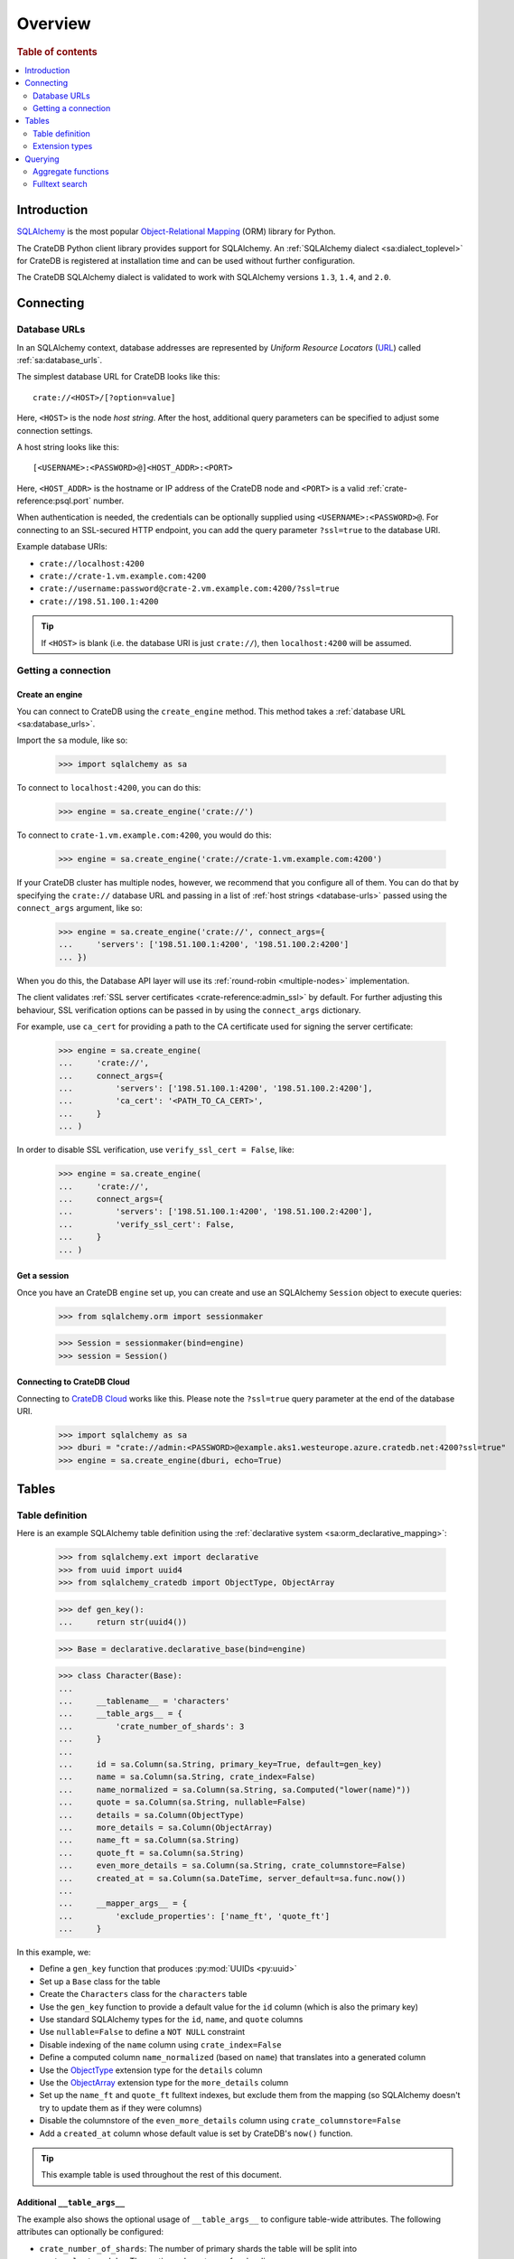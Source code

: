 .. _overview:
.. _using-sqlalchemy:

========
Overview
========

.. rubric:: Table of contents

.. contents::
    :local:
    :depth: 2


Introduction
============

`SQLAlchemy`_ is the most popular `Object-Relational Mapping`_ (ORM) library
for Python.

The CrateDB Python client library provides support for SQLAlchemy. An
:ref:`SQLAlchemy dialect <sa:dialect_toplevel>` for CrateDB is registered at
installation time and can be used without further configuration.

The CrateDB SQLAlchemy dialect is validated to work with SQLAlchemy versions
``1.3``, ``1.4``, and ``2.0``.

.. SEEALSO::

    For general help using SQLAlchemy, consult the :ref:`SQLAlchemy tutorial
    <sa:unified_tutorial>` or the `SQLAlchemy library`_.

    Supplementary information about the CrateDB SQLAlchemy dialect can be found
    in the :ref:`data types appendix <data-types-sqlalchemy>`.

    Code examples for using the CrateDB SQLAlchemy dialect can be found at
    :ref:`sqlalchemy-by-example`.


.. _connecting:

Connecting
==========

.. _database-urls:

Database URLs
-------------

In an SQLAlchemy context, database addresses are represented by *Uniform Resource
Locators* (URL_) called :ref:`sa:database_urls`.

The simplest database URL for CrateDB looks like this::

    crate://<HOST>/[?option=value]

Here, ``<HOST>`` is the node *host string*. After the host, additional query
parameters can be specified to adjust some connection settings.

A host string looks like this::

    [<USERNAME>:<PASSWORD>@]<HOST_ADDR>:<PORT>

Here, ``<HOST_ADDR>`` is the hostname or IP address of the CrateDB node and
``<PORT>`` is a valid :ref:`crate-reference:psql.port` number.

When authentication is needed, the credentials can be optionally supplied using
``<USERNAME>:<PASSWORD>@``. For connecting to an SSL-secured HTTP endpoint, you
can add the query parameter ``?ssl=true`` to the database URI.

Example database URIs:

- ``crate://localhost:4200``
- ``crate://crate-1.vm.example.com:4200``
- ``crate://username:password@crate-2.vm.example.com:4200/?ssl=true``
- ``crate://198.51.100.1:4200``

.. TIP::

    If ``<HOST>`` is blank (i.e. the database URI is just ``crate://``), then
    ``localhost:4200`` will be assumed.

Getting a connection
--------------------

Create an engine
................

You can connect to CrateDB using the ``create_engine`` method. This method
takes a :ref:`database URL <sa:database_urls>`.

Import the ``sa`` module, like so:

    >>> import sqlalchemy as sa

To connect to ``localhost:4200``, you can do this:

    >>> engine = sa.create_engine('crate://')

To connect to ``crate-1.vm.example.com:4200``, you would do this:

    >>> engine = sa.create_engine('crate://crate-1.vm.example.com:4200')

If your CrateDB cluster has multiple nodes, however, we recommend that you
configure all of them. You can do that by specifying the ``crate://`` database
URL and passing in a list of :ref:`host strings <database-urls>` passed using
the ``connect_args`` argument, like so:

    >>> engine = sa.create_engine('crate://', connect_args={
    ...     'servers': ['198.51.100.1:4200', '198.51.100.2:4200']
    ... })

When you do this, the Database API layer will use its :ref:`round-robin
<multiple-nodes>` implementation.

The client validates :ref:`SSL server certificates <crate-reference:admin_ssl>`
by default. For further adjusting this behaviour, SSL verification options can
be passed in by using the ``connect_args`` dictionary.

For example, use ``ca_cert`` for providing a path to the CA certificate used
for signing the server certificate:

    >>> engine = sa.create_engine(
    ...     'crate://',
    ...     connect_args={
    ...         'servers': ['198.51.100.1:4200', '198.51.100.2:4200'],
    ...         'ca_cert': '<PATH_TO_CA_CERT>',
    ...     }
    ... )

In order to disable SSL verification, use ``verify_ssl_cert = False``, like:

    >>> engine = sa.create_engine(
    ...     'crate://',
    ...     connect_args={
    ...         'servers': ['198.51.100.1:4200', '198.51.100.2:4200'],
    ...         'verify_ssl_cert': False,
    ...     }
    ... )


Get a session
.............

Once you have an CrateDB ``engine`` set up, you can create and use an SQLAlchemy
``Session`` object to execute queries:

    >>> from sqlalchemy.orm import sessionmaker

    >>> Session = sessionmaker(bind=engine)
    >>> session = Session()

.. SEEALSO::

    SQLAlchemy has more documentation about this topic on :doc:`sa:orm/session_basics`.


.. _cloud-connect:

Connecting to CrateDB Cloud
...........................

Connecting to `CrateDB Cloud`_ works like this. Please note the ``?ssl=true``
query parameter at the end of the database URI.

    >>> import sqlalchemy as sa
    >>> dburi = "crate://admin:<PASSWORD>@example.aks1.westeurope.azure.cratedb.net:4200?ssl=true"
    >>> engine = sa.create_engine(dburi, echo=True)


.. _tables:

Tables
======

.. _table-definition:

Table definition
----------------

Here is an example SQLAlchemy table definition using the :ref:`declarative
system <sa:orm_declarative_mapping>`:

    >>> from sqlalchemy.ext import declarative
    >>> from uuid import uuid4
    >>> from sqlalchemy_cratedb import ObjectType, ObjectArray

    >>> def gen_key():
    ...     return str(uuid4())

    >>> Base = declarative.declarative_base(bind=engine)

    >>> class Character(Base):
    ...
    ...     __tablename__ = 'characters'
    ...     __table_args__ = {
    ...         'crate_number_of_shards': 3
    ...     }
    ...
    ...     id = sa.Column(sa.String, primary_key=True, default=gen_key)
    ...     name = sa.Column(sa.String, crate_index=False)
    ...     name_normalized = sa.Column(sa.String, sa.Computed("lower(name)"))
    ...     quote = sa.Column(sa.String, nullable=False)
    ...     details = sa.Column(ObjectType)
    ...     more_details = sa.Column(ObjectArray)
    ...     name_ft = sa.Column(sa.String)
    ...     quote_ft = sa.Column(sa.String)
    ...     even_more_details = sa.Column(sa.String, crate_columnstore=False)
    ...     created_at = sa.Column(sa.DateTime, server_default=sa.func.now())
    ...
    ...     __mapper_args__ = {
    ...         'exclude_properties': ['name_ft', 'quote_ft']
    ...     }

In this example, we:

- Define a ``gen_key`` function that produces :py:mod:`UUIDs <py:uuid>`
- Set up a ``Base`` class for the table
- Create the ``Characters`` class for the ``characters`` table
- Use the ``gen_key`` function to provide a default value for the ``id`` column
  (which is also the primary key)
- Use standard SQLAlchemy types for the ``id``, ``name``, and ``quote`` columns
- Use ``nullable=False`` to define a ``NOT NULL`` constraint
- Disable indexing of the ``name`` column using ``crate_index=False``
- Define a computed column ``name_normalized`` (based on ``name``) that
  translates into a generated column
- Use the `ObjectType`_ extension type for the ``details`` column
- Use the `ObjectArray`_ extension type for the ``more_details`` column
- Set up the ``name_ft`` and ``quote_ft`` fulltext indexes, but exclude them from
  the mapping (so SQLAlchemy doesn't try to update them as if they were columns)
- Disable the columnstore of the ``even_more_details`` column using ``crate_columnstore=False``
- Add a ``created_at`` column whose default value is set by CrateDB's ``now()`` function.

.. TIP::

    This example table is used throughout the rest of this document.

.. SEEALSO::

    The SQLAlchemy documentation has more information about
    :ref:`sa:metadata_describing`.


Additional ``__table_args__``
.............................


The example also shows the optional usage of ``__table_args__`` to configure
table-wide attributes. The following attributes can optionally be configured:

- ``crate_number_of_shards``: The number of primary shards the table will be
  split into
- ``crate_clustered_by``: The routing column to use for sharding
- ``crate_number_of_replicas``: The number of replicas to allocate for each
  primary shard
- ``crate_partitioned_by``: One or more columns to use as a partition key

.. SEEALSO::

    The :ref:`CREATE TABLE <crate-reference:sql-create-table>` documentation
    contains more information on each of the attributes.


``_id`` as primary key
......................

As with version 4.2 CrateDB supports the ``RETURNING`` clause, which makes it
possible to use the ``_id`` column as fetched value for the ``PRIMARY KEY``
constraint, since the SQLAlchemy ORM always **requires** a primary key.

A table schema like this

.. code-block:: sql

   CREATE TABLE "doc"."logs" (
     "ts" TIMESTAMP WITH TIME ZONE NOT NULL,
     "level" TEXT,
     "message" TEXT
   )

would translate into the following declarative model:

    >>> from sqlalchemy.schema import FetchedValue

    >>> class Log(Base):
    ...
    ...     __tablename__ = 'logs'
    ...     __mapper_args__ = {
    ...         'exclude_properties': ['id']
    ...     }
    ...
    ...     id = sa.Column("_id", sa.String, server_default=FetchedValue(), primary_key=True)
    ...     ts = sa.Column(sa.DateTime, server_default=sa.func.current_timestamp())
    ...     level = sa.Column(sa.String)
    ...     message = sa.Column(sa.String)

    >>> log = Log(level="info", message="Hello World")
    >>> session.add(log)
    >>> session.commit()
    >>> log.id
    ...


Auto-generated primary key
..........................

CrateDB 4.5.0 added the :ref:`gen_random_text_uuid() <crate-reference:scalar-gen_random_text_uuid>`
scalar function, which can also be used within an SQL DDL statement, in order to automatically
assign random identifiers to newly inserted records on the server side.

In this spirit, it is suitable to be used as a ``PRIMARY KEY`` constraint for SQLAlchemy.

A table schema like this

.. code-block:: sql

   CREATE TABLE "doc"."items" (
     "id" STRING DEFAULT gen_random_text_uuid() NOT NULL PRIMARY KEY,
     "name" STRING
   )

would translate into the following declarative model:

    >>> class Item(Base):
    ...
    ...     __tablename__ = 'items'
    ...
    ...     id = sa.Column("id", sa.String, server_default=func.gen_random_text_uuid(), primary_key=True)
    ...     name = sa.Column("name", sa.String)

    >>> item = Item(name="Foobar")
    >>> session.add(item)
    >>> session.commit()
    >>> item.id
    ...


.. _using-extension-types:

Extension types
---------------

In the :ref:`example SQLAlchemy table definition <table-definition>` above, we
are making use of the two extension data types that the CrateDB SQLAlchemy
dialect provides.

.. SEEALSO::

    The appendix has a full :ref:`data types reference <data-types-sqlalchemy>`.

.. _object:
.. _objecttype:

``ObjectType``
..............

Objects are a common, and useful, data type when using CrateDB, so the CrateDB
SQLAlchemy dialect provides a custom ``Object`` type extension for working with
these values.

Here's how you use the :doc:`SQLAlchemy Session <sa:orm/session_basics>` to
insert two records:

    >>> # use the crate engine from earlier examples
    >>> Session = sessionmaker(bind=crate)
    >>> session = Session()

    >>> arthur = Character(name='Arthur Dent')
    >>> arthur.details = {}
    >>> arthur.details['gender'] = 'male'
    >>> arthur.details['species'] = 'human'
    >>> session.add(arthur)

    >>> trillian = Character(name='Tricia McMillan')
    >>> trillian.details = {}
    >>> trillian.quote = "We're on a space ship Arthur. In space."
    >>> trillian.details['gender'] = 'female'
    >>> trillian.details['species'] = 'human'
    >>> trillian.details['female_only_attribute'] = 1
    >>> session.add(trillian)
    >>> session.commit()

.. NOTE::

    The information we supply via the ``details`` column isn't defined in the
    :ref:`original SQLAlchemy table definition <table-definition>` schema.
    These details can be specified as *object column policy* when you create
    the column in CrateDB, you can either use the :ref:`STRICT column policy
    <crate-reference:type-object-columns-strict>`, or the :ref:`DYNAMIC column
    policy <crate-reference:type-object-columns-dynamic>`.

.. NOTE::

    Behind the scenes, if you update an ``ObjectType`` property, and ``commit`` that
    change, the :ref:`UPDATE <crate-reference:dml-updating-data>` statement sent
    to CrateDB will only include the data necessary to update the changed
    sub-columns.

.. _objectarray:

``ObjectArray``
...............

In addition to the `ObjectType`_ type, the CrateDB SQLAlchemy dialect also provides
an ``ObjectArray`` type, which is structured as a :class:`py:list` of
:class:`dictionaries <py:dict>`.

Here's how you might set the value of an ``ObjectArray`` column:

    >>> arthur.more_details = [{'foo': 1, 'bar': 10}, {'foo': 2}]
    >>> session.commit()

If you append an object, like this:

    >>> arthur.more_details.append({'foo': 3})
    >>> session.commit()

The resulting object will look like this:

    >>> arthur.more_details
    [{'foo': 1, 'bar': 10}, {'foo': 2}, {'foo': 3}]

.. CAUTION::

    Behind the scenes, if you update an ``ObjectArray``, and ``commit`` that
    change, the :ref:`UPDATE <crate-reference:dml-updating-data>` statement
    sent to CrateDB will include all of the ``ObjectArray`` data.

.. _geopoint:
.. _geoshape:

``Geopoint`` and ``Geoshape``
.............................

The CrateDB SQLAlchemy dialect provides two geospatial types:

- ``Geopoint``, which represents a longitude and latitude coordinate
- ``Geoshape``, which is used to store geometric `GeoJSON geometry objects`_

To use these types, you can create columns, like so:

    >>> from sqlalchemy_cratedb import Geopoint, Geoshape

    >>> class City(Base):
    ...
    ...    __tablename__ = 'cities'
    ...    name = sa.Column(sa.String, primary_key=True)
    ...    coordinate = sa.Column(Geopoint)
    ...    area = sa.Column(Geoshape)

A geopoint can be created in multiple ways. Firstly, you can define it as a
:py:class:`py:tuple` of ``(longitude, latitude)``:

    >>> point = (139.76, 35.68)

Secondly, you can define it as a geojson ``Point`` object:

    >>> from geojson import Point
    >>> point = Point(coordinates=(139.76, 35.68))

To create a geoshape, you can use a geojson shape object, such as a ``Polygon``:

    >>> from geojson import Point, Polygon
    >>> area = Polygon(
    ...     [
    ...         [
    ...             (139.806, 35.515),
    ...             (139.919, 35.703),
    ...             (139.768, 35.817),
    ...             (139.575, 35.760),
    ...             (139.584, 35.619),
    ...             (139.806, 35.515),
    ...         ]
    ...     ]
    ... )

You can then set the values of the ``Geopoint`` and ``Geoshape`` columns:

    >>> tokyo = City(name="Tokyo", coordinate=point, area=area)
    >>> session.add(tokyo)
    >>> session.commit()

Querying
========

When the ``commit`` method is called, two ``INSERT`` statements are sent to
CrateDB. However, the newly inserted rows aren't immediately available for
querying because the table index is only updated periodically (one second, by
default, which is a short time for me and you, but a long time for your code).

You can request a :ref:`table refresh <crate-reference:refresh_data>` to update
the index manually:

    >>> connection = engine.connect()
    >>> _ = connection.execute(text("REFRESH TABLE characters"))

.. NOTE::

    Newly inserted rows can still be queried immediately if a lookup by primary
    key is done.

Here's what a regular select might look like:

    >>> query = session.query(Character).order_by(Character.name)
    >>> [(c.name, c.details['gender']) for c in query]
    [('Arthur Dent', 'male'), ('Tricia McMillan', 'female')]

You can also select a portion of each record, and this even works inside
`ObjectType`_ columns:

    >>> sorted(session.query(Character.details['gender']).all())
    [('female',), ('male',)]

You can also filter on attributes inside the `ObjectType`_ column:

    >>> query = session.query(Character.name)
    >>> query.filter(Character.details['gender'] == 'male').all()
    [('Arthur Dent',)]

To filter on an `ObjectArray`_, you have to do something like this:

    >>> from sqlalchemy.sql import operators

    >>> query = session.query(Character.name)
    >>> query.filter(Character.more_details['foo'].any(1, operator=operators.eq)).all()
    [(u'Arthur Dent',)]

Here, we're using SQLAlchemy's :py:meth:`any <sa:sqlalchemy.types.ARRAY.Comparator.any>`
method along with Python's :py:func:`py:operator.eq` function, in order to
match the value ``1`` against the key ``foo`` of any dictionary in the
``more_details`` list.

Only one of the keys has to match for the row to be returned.

This works, because ``ObjectArray`` keys return a list of all values for that
key, like so:

    >>> arthur.more_details['foo']
    [1, 2, 3]

Querying a key of an ``ObjectArray`` column will return all values for that key
for all matching rows:

    >>> query = session.query(Character.more_details['foo']).order_by(Character.name)
    >>> query.all()
    [([1, 2, 3],), (None,)]

.. _aggregate-functions:

Aggregate functions
-------------------

SQLAlchemy supports different ways to `count result rows`_. However, because
CrateDB doesn't support subqueries, counts must be written in one of the
following two ways.

This counts the number of character records by counting the number of ``id``
values in the table:

    >>> session.query(sa.func.count(Character.id)).scalar()
    2

.. NOTE::

    If you're doing it like this, the column you select must be the primary
    key.

And this counts the number of character records by selecting all columns, and
then counting the number of rows:

    >>> session.query(sa.func.count('*')).select_from(Character).scalar()
    2

You can layer in calls to ``group_by`` and ``order_by`` when you use one of
these methods, like so:

    >>> session.query(sa.func.count(Character.id), Character.name) \
    ...     .group_by(Character.name) \
    ...     .order_by(sa.desc(sa.func.count(Character.id))) \
    ...     .order_by(Character.name).all()
    [(1, u'Arthur Dent'), (1, u'Tricia McMillan')]

Fulltext search
---------------

Matching
........

Fulltext Search in CrateDB is done with the :ref:`crate-reference:predicates_match`.

The CrateDB SQLAlchemy dialect provides a ``match`` function, which can be used
to search one or multiple fields.

Here's an example use of the ``match`` function:

    >>> from sqlalchemy_cratedb import match

    >>> session.query(Character.name) \
    ...     .filter(match(Character.name_ft, 'Arthur')) \
    ...     .all()
    [('Arthur Dent',)]

In this example, we're selecting character ``name`` values, and returning all
rows where the ``name_ft`` index matches the string ``Arthur``.

.. NOTE::

    To use fulltext searches on a column, an explicit fulltext index with an
    analyzer must be created on the column. Consult the documentation about
    :ref:`crate-reference:fulltext-indices` for more information.

The ``match`` function takes the following options::

    match(column, term, match_type=None, options=None)

:``column``:

  A reference to a column or an index::

      match(Character.name_ft, 'Trillian')

  Or a subcolumn::

      match(Character.details['name']['first'], 'Trillian')

  Or a dictionary of the same, with `boost values`_::

      match({Character.name_ft: 0.5,
             Character.details['name']['first']: 0.8,
             Character.details['name']['last']: 0.2},
            'Trillian')

  .. SEEALSO::

      The `arguments reference`_ of the :ref:`crate-reference:predicates_match`
      has more in-depth information.

:``term``:

  The term to match against.

  This string is analyzed and the resulting tokens are compared to the index.

:``match_type``: *(optional)*

  The :ref:`crate-reference:predicates_match_types`.

  Determine how the ``term`` is applied and the :ref:`_score
  <crate-reference:sql_administration_system_column_score>` gets calculated.
  See also `score usage`_.

  Here's an example::

      match({Character.name_ft: 0.5,
             Character.details['name']['first']: 0.8,
             Character.details['name']['last']: 0.2},
            'Trillian',
            match_type='phrase')

:``options``: *(optional)*

  The `match options`_.

  Specify match type behaviour. (Not possible without a specified match type.)

  Match options must be supplied as a dictionary::

      match({Character.name_ft: 0.5,
             Character.details['name']['first']: 0.8,
             Character.details['name']['last']: 0.2},
            'Trillian',
            match_type='phrase'
            options={
                'fuzziness': 3,
                'analyzer': 'english'})

Relevance
.........

To get the relevance of a matching row, the row :ref:`_score
<crate-reference:sql_administration_system_column_score>` can be used.
See also `score usage`_.

The score is relative to other result rows produced by your query. The higher
the score, the more relevant the result row.

  .. COMMENT

     Keep this anonymous link in place so it doesn't get lost. We have to use
     this link format because of the leading underscore.

The score is made available via the ``_score`` column, which is a virtual
column, meaning that it doesn't exist on the source table, and in most cases,
should not be included in your :ref:`table definition <table-definition>`.

You can select ``_score`` as part of a query, like this:

    >>> session.query(Character.name, '_score') \
    ...     .filter(match(Character.quote_ft, 'space')) \
    ...     .all()
    [('Tricia McMillan', ...)]

Here, we're matching the term ``space`` against the ``quote_ft`` fulltext
index. And we're selecting the ``name`` column of the character by using the
table definition But notice that we select the associated score by passing in
the virtual column name as a string (``_score``) instead of using a defined
column on the ``Character`` class.


.. _arguments reference: https://crate.io/docs/crate/reference/en/latest/general/dql/fulltext.html#arguments
.. _boost values: https://crate.io/docs/crate/reference/en/latest/general/dql/fulltext.html#arguments
.. _count result rows: https://docs.sqlalchemy.org/en/14/orm/tutorial.html#counting
.. _CrateDB Cloud: https://console.cratedb.cloud/
.. _Database API: https://www.python.org/dev/peps/pep-0249/
.. _geojson geometry objects: https://www.rfc-editor.org/rfc/rfc7946#section-3.1
.. _match options: https://crate.io/docs/crate/reference/en/latest/general/dql/fulltext.html#options
.. _Object-Relational Mapping: https://en.wikipedia.org/wiki/Object-relational_mapping
.. _score usage: https://crate.io/docs/crate/reference/en/latest/general/dql/fulltext.html#usage
.. _SQLAlchemy: https://www.sqlalchemy.org/
.. _SQLAlchemy library: https://www.sqlalchemy.org/library.html
.. _URL: https://en.wikipedia.org/wiki/Uniform_Resource_Locator
